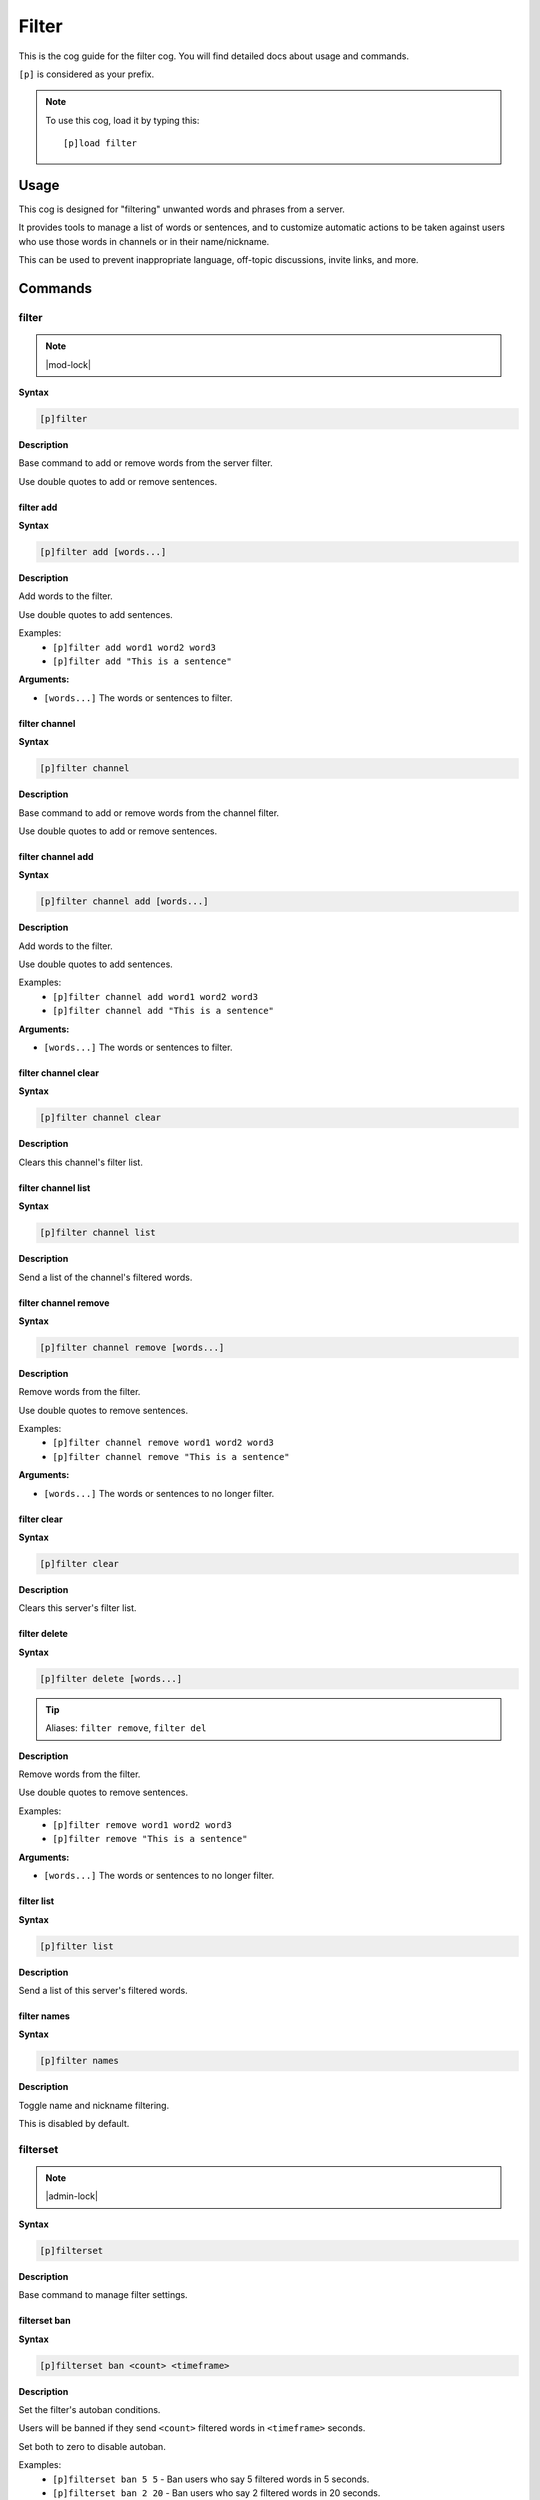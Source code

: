 .. _filter:

======
Filter
======

This is the cog guide for the filter cog. You will
find detailed docs about usage and commands.

``[p]`` is considered as your prefix.

.. note:: To use this cog, load it by typing this::

        [p]load filter

.. _filter-usage:

-----
Usage
-----

This cog is designed for "filtering" unwanted words and phrases from a server.

It provides tools to manage a list of words or sentences, and to customize automatic actions to be taken against users who use those words in channels or in their name/nickname.

This can be used to prevent inappropriate language, off-topic discussions, invite links, and more.


.. _filter-commands:

--------
Commands
--------

.. _filter-command-filter:

^^^^^^
filter
^^^^^^

.. note:: |mod-lock|

**Syntax**

.. code-block:: none

    [p]filter 

**Description**

Base command to add or remove words from the server filter.

Use double quotes to add or remove sentences.

.. _filter-command-filter-add:

""""""""""
filter add
""""""""""

**Syntax**

.. code-block:: none

    [p]filter add [words...]

**Description**

Add words to the filter.

Use double quotes to add sentences.

Examples:
    - ``[p]filter add word1 word2 word3``
    - ``[p]filter add "This is a sentence"``

**Arguments:**

- ``[words...]`` The words or sentences to filter.

.. _filter-command-filter-channel:

""""""""""""""
filter channel
""""""""""""""

**Syntax**

.. code-block:: none

    [p]filter channel 

**Description**

Base command to add or remove words from the channel filter.

Use double quotes to add or remove sentences.

.. _filter-command-filter-channel-add:

""""""""""""""""""
filter channel add
""""""""""""""""""

**Syntax**

.. code-block:: none

    [p]filter channel add [words...]

**Description**

Add words to the filter.

Use double quotes to add sentences.

Examples:
    - ``[p]filter channel add word1 word2 word3``
    - ``[p]filter channel add "This is a sentence"``

**Arguments:**

- ``[words...]`` The words or sentences to filter.

.. _filter-command-filter-channel-clear:

""""""""""""""""""""
filter channel clear
""""""""""""""""""""

**Syntax**

.. code-block:: none

    [p]filter channel clear

**Description**

Clears this channel's filter list.

.. _filter-command-filter-channel-list:

"""""""""""""""""""
filter channel list
"""""""""""""""""""

**Syntax**

.. code-block:: none

    [p]filter channel list 

**Description**

Send a list of the channel's filtered words.

.. _filter-command-filter-channel-remove:

"""""""""""""""""""""
filter channel remove
"""""""""""""""""""""

**Syntax**

.. code-block:: none

    [p]filter channel remove [words...]

**Description**

Remove words from the filter.

Use double quotes to remove sentences.

Examples:
    - ``[p]filter channel remove word1 word2 word3``
    - ``[p]filter channel remove "This is a sentence"``

**Arguments:**

- ``[words...]`` The words or sentences to no longer filter.

.. _filter-command-filter-clear:

""""""""""""
filter clear
""""""""""""

**Syntax**

.. code-block:: none

    [p]filter clear

**Description**

Clears this server's filter list.

.. _filter-command-filter-delete:

"""""""""""""
filter delete
"""""""""""""

**Syntax**

.. code-block:: none

    [p]filter delete [words...]

.. tip:: Aliases: ``filter remove``, ``filter del``

**Description**

Remove words from the filter.

Use double quotes to remove sentences.

Examples:
    - ``[p]filter remove word1 word2 word3``
    - ``[p]filter remove "This is a sentence"``

**Arguments:**

- ``[words...]`` The words or sentences to no longer filter.

.. _filter-command-filter-list:

"""""""""""
filter list
"""""""""""

**Syntax**

.. code-block:: none

    [p]filter list 

**Description**

Send a list of this server's filtered words.

.. _filter-command-filter-names:

""""""""""""
filter names
""""""""""""

**Syntax**

.. code-block:: none

    [p]filter names 

**Description**

Toggle name and nickname filtering.

This is disabled by default.

.. _filter-command-filterset:

^^^^^^^^^
filterset
^^^^^^^^^

.. note:: |admin-lock|

**Syntax**

.. code-block:: none

    [p]filterset 

**Description**

Base command to manage filter settings.

.. _filter-command-filterset-ban:

"""""""""""""
filterset ban
"""""""""""""

**Syntax**

.. code-block:: none

    [p]filterset ban <count> <timeframe>

**Description**

Set the filter's autoban conditions.

Users will be banned if they send ``<count>`` filtered words in
``<timeframe>`` seconds.

Set both to zero to disable autoban.

Examples:
    - ``[p]filterset ban 5 5`` - Ban users who say 5 filtered words in 5 seconds.
    - ``[p]filterset ban 2 20`` - Ban users who say 2 filtered words in 20 seconds.

**Arguments:**

- ``<count>`` The amount of filtered words required to trigger a ban.
- ``<timeframe>`` The period of time in which too many filtered words will trigger a ban.

.. _filter-command-filterset-defaultname:

"""""""""""""""""""""
filterset defaultname
"""""""""""""""""""""

**Syntax**

.. code-block:: none

    [p]filterset defaultname <name>

**Description**

Set the nickname for users with a filtered name.

Note that this has no effect if filtering names is disabled
(to toggle, run ``[p]filter names``).

The default name used is *John Doe*.

Example:
    - ``[p]filterset defaultname Missingno``

**Arguments:**

- ``<name>`` The new nickname to assign.

